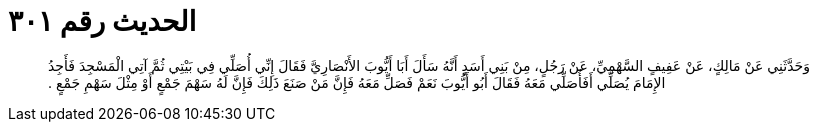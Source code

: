 
= الحديث رقم ٣٠١

[quote.hadith]
وَحَدَّثَنِي عَنْ مَالِكٍ، عَنْ عَفِيفٍ السَّهْمِيِّ، عَنْ رَجُلٍ، مِنْ بَنِي أَسَدٍ أَنَّهُ سَأَلَ أَبَا أَيُّوبَ الأَنْصَارِيَّ فَقَالَ إِنِّي أُصَلِّي فِي بَيْتِي ثُمَّ آتِي الْمَسْجِدَ فَأَجِدُ الإِمَامَ يُصَلِّي أَفَأُصَلِّي مَعَهُ فَقَالَ أَبُو أَيُّوبَ نَعَمْ فَصَلِّ مَعَهُ فَإِنَّ مَنْ صَنَعَ ذَلِكَ فَإِنَّ لَهُ سَهْمَ جَمْعٍ أَوْ مِثْلَ سَهْمِ جَمْعٍ ‏.‏